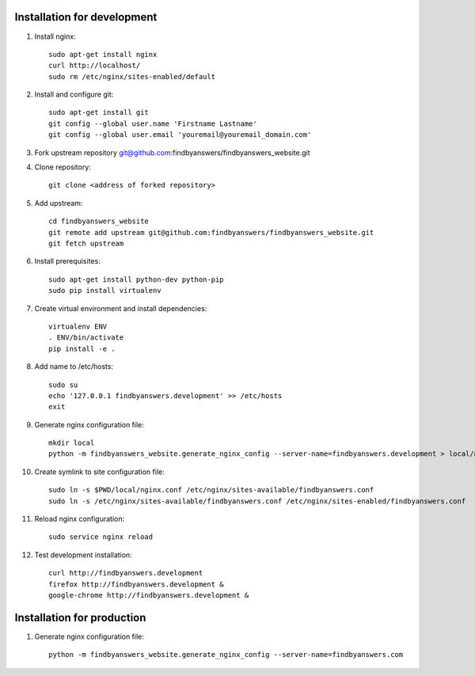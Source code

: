 ============================
Installation for development
============================

#. Install nginx::

    sudo apt-get install nginx
    curl http://localhost/
    sudo rm /etc/nginx/sites-enabled/default

#. Install and configure git::

    sudo apt-get install git
    git config --global user.name 'Firstname Lastname'
    git config --global user.email 'youremail@youremail_domain.com'

#. Fork upstream repository git@github.com:findbyanswers/findbyanswers_website.git
#. Clone repository::

    git clone <address of forked repository>

#. Add upstream::

    cd findbyanswers_website
    git remote add upstream git@github.com:findbyanswers/findbyanswers_website.git
    git fetch upstream

#. Install prerequisites::

    sudo apt-get install python-dev python-pip
    sudo pip install virtualenv

#. Create virtual environment and install dependencies::

    virtualenv ENV
    . ENV/bin/activate
    pip install -e .

#. Add name to /etc/hosts::

    sudo su
    echo '127.0.0.1 findbyanswers.development' >> /etc/hosts
    exit

#. Generate nginx configuration file::

    mkdir local
    python -m findbyanswers_website.generate_nginx_config --server-name=findbyanswers.development > local/nginx.conf

#. Create symlink to site configuration file::

    sudo ln -s $PWD/local/nginx.conf /etc/nginx/sites-available/findbyanswers.conf
    sudo ln -s /etc/nginx/sites-available/findbyanswers.conf /etc/nginx/sites-enabled/findbyanswers.conf

#. Reload nginx configuration::

    sudo service nginx reload

#. Test development installation::

    curl http://findbyanswers.development
    firefox http://findbyanswers.development &
    google-chrome http://findbyanswers.development &

===========================
Installation for production
===========================

#. Generate nginx configuration file::

    python -m findbyanswers_website.generate_nginx_config --server-name=findbyanswers.com
